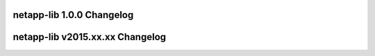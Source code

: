 
netapp-lib 1.0.0 Changelog
==========================

.. changelog::
      :version 1.0.0
      :released: Fri Sep 08 2017

      .. change::
         :tags: 1.0.0

         * ZAPI - SSL handlers

netapp-lib v2015.xx.xx Changelog
====================================

.. changelog::
     :version: 0.1
     :released: Mon Jul 20 2015

     .. change::
          :tags: initial

         * Compiled the ZAPI and REST interface code used within manila and
           cinder clients on OpenStack.
         * Structured the project for PyPi release.
         * Added tox.ini to enforce pep8 style-guide and run unit tests.
